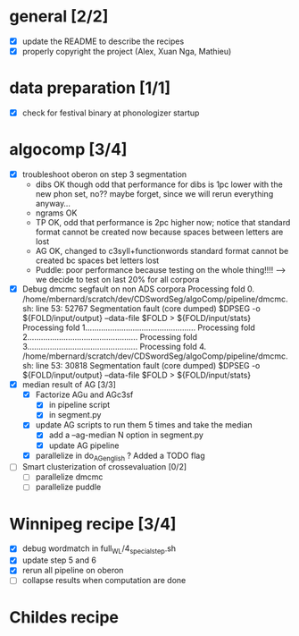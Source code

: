 * general [2/2]
- [X] update the README to describe the recipes
- [X] properly copyright the project (Alex, Xuan Nga, Mathieu)
* data preparation [1/1]
- [X] check for festival binary at phonologizer startup
* algocomp [3/4]
- [X] troubleshoot oberon on step 3 segmentation
  - dibs OK though odd that performance for dibs is 1pc lower with the
    new phon set, no?? maybe forget, since we will rerun everything
    anyway...
  - ngrams OK
  - TP OK, odd that performance is 2pc higher now; notice that
    standard format cannot be created now because spaces between
    letters are lost
  - AG OK, changed to c3syll+functionwords standard format cannot be
    created bc spaces bet letters lost
  - Puddle: poor performance because testing on the whole thing!!!!
    --> we decide to test on last 20% for all corpora
- [X] Debug dmcmc segfault on non ADS corpora
      Processing fold 0.
      /home/mbernard/scratch/dev/CDSwordSeg/algoComp/pipeline/dmcmc.sh:
      line 53: 52767 Segmentation fault (core dumped) $DPSEG -o
      ${FOLD/input/output} --data-file $FOLD > ${FOLD/input/stats}
      Processing fold 1.................................................
      Processing fold 2.................................................
      Processing fold 3.................................................
      Processing fold 4.
      /home/mbernard/scratch/dev/CDSwordSeg/algoComp/pipeline/dmcmc.sh:
      line 53: 30818 Segmentation fault (core dumped) $DPSEG -o
      ${FOLD/input/output} --data-file $FOLD > ${FOLD/input/stats}
- [X] median result of AG [3/3]
  - [X] Factorize AGu and AGc3sf
    - [X] in pipeline script
    - [X] in segment.py
  - [X] update AG scripts to run them 5 times and take the median
    - [X] add a --ag-median N option in segment.py
    - [X] update AG pipeline
  - [X] parallelize in do_AG_english ?
    Added a TODO flag
- [ ] Smart clusterization of crossevaluation [0/2]
  - [ ] parallelize dmcmc
  - [ ] parallelize puddle
* Winnipeg recipe [3/4]
- [X] debug wordmatch in full_WL/4_special_step.sh
- [X] update step 5 and 6
- [X] rerun all pipeline on oberon
- [ ] collapse results when computation are done
* Childes recipe
